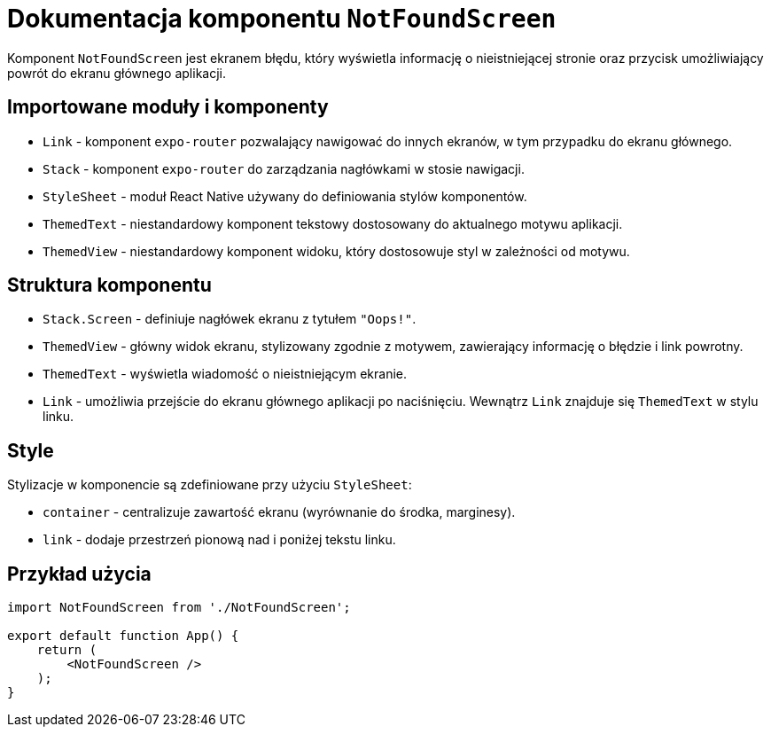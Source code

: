 = Dokumentacja komponentu `NotFoundScreen`

Komponent `NotFoundScreen` jest ekranem błędu, który wyświetla informację o nieistniejącej stronie oraz przycisk umożliwiający powrót do ekranu głównego aplikacji.

== Importowane moduły i komponenty

* `Link` - komponent `expo-router` pozwalający nawigować do innych ekranów, w tym przypadku do ekranu głównego.
* `Stack` - komponent `expo-router` do zarządzania nagłówkami w stosie nawigacji.
* `StyleSheet` - moduł React Native używany do definiowania stylów komponentów.
* `ThemedText` - niestandardowy komponent tekstowy dostosowany do aktualnego motywu aplikacji.
* `ThemedView` - niestandardowy komponent widoku, który dostosowuje styl w zależności od motywu.

== Struktura komponentu

* `Stack.Screen` - definiuje nagłówek ekranu z tytułem `"Oops!"`.
* `ThemedView` - główny widok ekranu, stylizowany zgodnie z motywem, zawierający informację o błędzie i link powrotny.
* `ThemedText` - wyświetla wiadomość o nieistniejącym ekranie.
* `Link` - umożliwia przejście do ekranu głównego aplikacji po naciśnięciu. Wewnątrz `Link` znajduje się `ThemedText` w stylu linku.

== Style

Stylizacje w komponencie są zdefiniowane przy użyciu `StyleSheet`:

* `container` - centralizuje zawartość ekranu (wyrównanie do środka, marginesy).
* `link` - dodaje przestrzeń pionową nad i poniżej tekstu linku.

== Przykład użycia

```javascript
import NotFoundScreen from './NotFoundScreen';

export default function App() {
    return (
        <NotFoundScreen />
    );
}